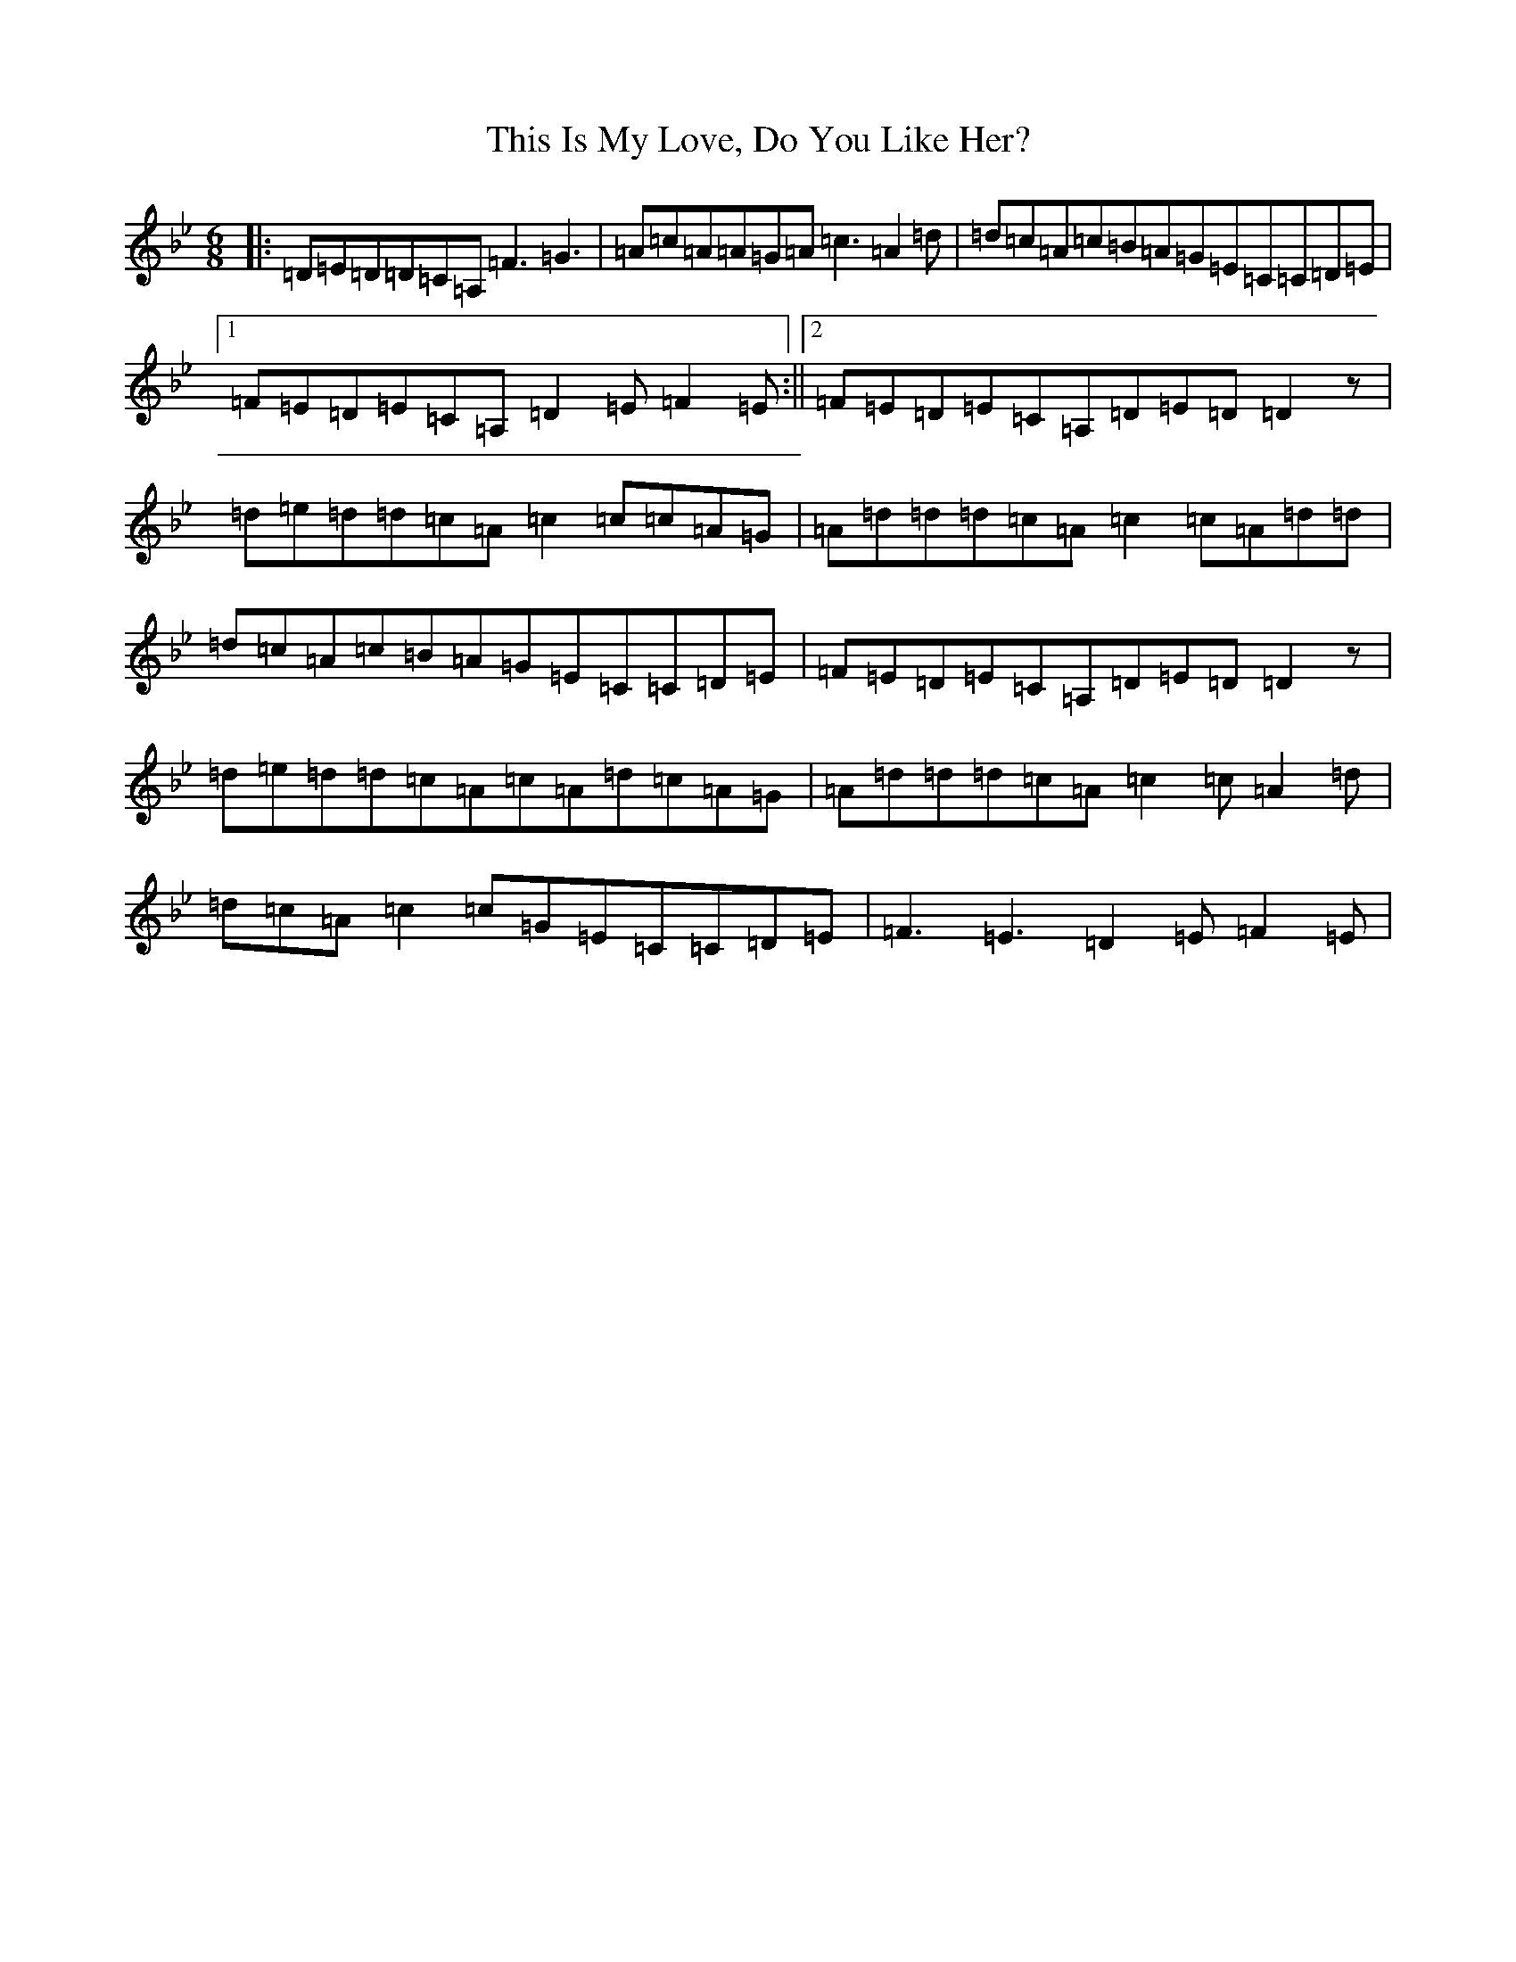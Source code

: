 X: 20953
T: This Is My Love, Do You Like Her?
S: https://thesession.org/tunes/6#setting15237
Z: A Dorian
R: jig
M:6/8
L:1/8
K: C Dorian
|:=D=E=D=D=C=A,=F3=G3|=A=c=A=A=G=A=c3=A2=d|=d=c=A=c=B=A=G=E=C=C=D=E|1=F=E=D=E=C=A,=D2=E=F2=E:||2=F=E=D=E=C=A,=D=E=D=D2z|=d=e=d=d=c=A=c2=c=c=A=G|=A=d=d=d=c=A=c2=c=A=d=d|=d=c=A=c=B=A=G=E=C=C=D=E|=F=E=D=E=C=A,=D=E=D=D2z|=d=e=d=d=c=A=c=A=d=c=A=G|=A=d=d=d=c=A=c2=c=A2=d|=d=c=A=c2=c=G=E=C=C=D=E|=F3=E3=D2=E=F2=E|